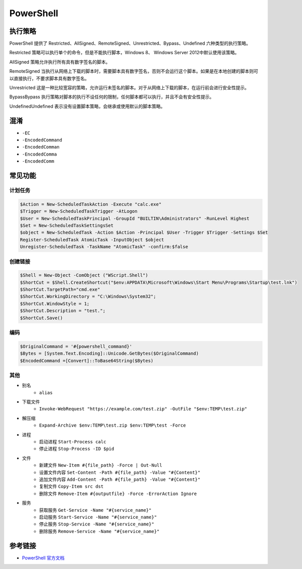 PowerShell
========================================

执行策略
----------------------------------------
PowerShell 提供了 Restricted、AllSigned、RemoteSigned、Unrestricted、Bypass、Undefined 六种类型的执行策略。

Restricted 策略可以执行单个的命令，但是不能执行脚本，Windows 8、 Windows Server 2012中默认使用该策略。

AllSigned 策略允许执行所有具有数字签名的脚本。

RemoteSigned 当执行从网络上下载的脚本时，需要脚本具有数字签名，否则不会运行这个脚本。如果是在本地创建的脚本则可以直接执行，不要求脚本具有数字签名。

Unrestricted 这是一种比较宽容的策略，允许运行未签名的脚本。对于从网络上下载的脚本，在运行前会进行安全性提示。

BypassBypass 执行策略对脚本的执行不设任何的限制，任何脚本都可以执行，并且不会有安全性提示。

UndefinedUndefined 表示没有设置脚本策略，会继承或使用默认的脚本策略。

混淆
----------------------------------------
- ``-EC``
- ``-EncodedCommand``
- ``-EncodedComman``
- ``-EncodedComma``
- ``-EncodedComm``

常见功能
----------------------------------------

计划任务
~~~~~~~~~~~~~~~~~~~~~~~~~~~~~~~~~~~~~~~~
.. code:: powershell

    $Action = New-ScheduledTaskAction -Execute "calc.exe"
    $Trigger = New-ScheduledTaskTrigger -AtLogon
    $User = New-ScheduledTaskPrincipal -GroupId "BUILTIN\Administrators" -RunLevel Highest
    $Set = New-ScheduledTaskSettingsSet
    $object = New-ScheduledTask -Action $Action -Principal $User -Trigger $Trigger -Settings $Set
    Register-ScheduledTask AtomicTask -InputObject $object
    Unregister-ScheduledTask -TaskName "AtomicTask" -confirm:$false

创建链接
~~~~~~~~~~~~~~~~~~~~~~~~~~~~~~~~~~~~~~~~
.. code:: powershell

    $Shell = New-Object -ComObject ("WScript.Shell")
    $ShortCut = $Shell.CreateShortcut("$env:APPDATA\Microsoft\Windows\Start Menu\Programs\Startup\test.lnk")
    $ShortCut.TargetPath="cmd.exe"
    $ShortCut.WorkingDirectory = "C:\Windows\System32";
    $ShortCut.WindowStyle = 1;
    $ShortCut.Description = "test.";
    $ShortCut.Save()

编码
~~~~~~~~~~~~~~~~~~~~~~~~~~~~~~~~~~~~~~~~
.. code:: powershell

    $OriginalCommand = '#{powershell_command}'
    $Bytes = [System.Text.Encoding]::Unicode.GetBytes($OriginalCommand)
    $EncodedCommand =[Convert]::ToBase64String($Bytes)

其他
~~~~~~~~~~~~~~~~~~~~~~~~~~~~~~~~~~~~~~~~
- 别名
    - ``alias``
- 下载文件
    - ``Invoke-WebRequest "https://example.com/test.zip" -OutFile "$env:TEMP\test.zip"``
- 解压缩
    - ``Expand-Archive $env:TEMP\test.zip $env:TEMP\test -Force``
- 进程
    - 启动进程 ``Start-Process calc``
    - 停止进程 ``Stop-Process -ID $pid``
- 文件
    - 新建文件 ``New-Item #{file_path} -Force | Out-Null``
    - 设置文件内容 ``Set-Content -Path #{file_path} -Value "#{Content}"``
    - 追加文件内容 ``Add-Content -Path #{file_path} -Value "#{Content}"``
    - 复制文件 ``Copy-Item src dst``
    - 删除文件 ``Remove-Item #{outputfile} -Force -ErrorAction Ignore``
- 服务
    - 获取服务 ``Get-Service -Name "#{service_name}"``
    - 启动服务 ``Start-Service -Name "#{service_name}"``
    - 停止服务 ``Stop-Service -Name "#{service_name}"``
    - 删除服务 ``Remove-Service -Name "#{service_name}"``

参考链接
----------------------------------------
- `PowerShell 官方文档 <https://docs.microsoft.com/zh-cn/powershell/>`_
